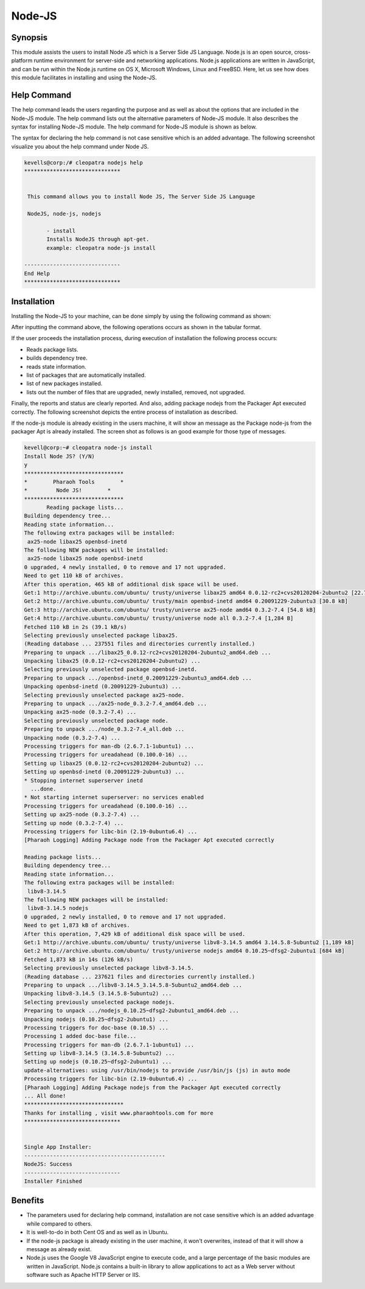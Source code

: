 =========
Node-JS
=========

Synopsis
-------------

This module assists the users to install Node JS which is a Server Side JS Language. Node.js is an open source, cross-platform runtime environment for server-side and networking applications. Node.js applications are written in JavaScript, and can be run within the Node.js runtime on OS X, Microsoft Windows, Linux and FreeBSD. Here, let us see how does this module facilitates in installing and using the Node-JS.

Help Command
---------------------

The help command leads the users regarding the purpose and as well as about the options that are included in the Node-JS module. The help command lists out the alternative parameters of Node-JS module. It also describes the syntax for installing Node-JS module. The help command for Node-JS module is shown as below.

.. code-block:: bash
		cleopatra NodeJS help

The syntax for declaring the help command is not case sensitive which is an added advantage. The following screenshot visualize you about the help command under Node JS.

.. code-block:: bash
		


 kevells@corp:/# cleopatra nodejs help
 ******************************


  This command allows you to install Node JS, The Server Side JS Language

  NodeJS, node-js, nodejs

        - install
        Installs NodeJS through apt-get.
        example: cleopatra node-js install

 ------------------------------
 End Help
 ******************************


Installation
----------------

Installing the Node-JS to your machine, can be done simply by using the following command as shown:

.. code-block:: bash
		cleopatra node-js install

After inputting the command above, the following operations occurs as shown in the tabular format.

.. cssclass:: table-bordered

	+-----------------------------+----------------------------------+----------------+---------------------------------------------+
	|	Parameters  	      | Alternative Parameter            |	Option	  | 		Comments		        |
	+=============================+==================================+================+=============================================+
	|Install Node JS? (Y/N)       |In Spite of Node JS, NodeJS,      |Y(Yes)	  |If the user wish to proceed the installation |
	|		 	      |node-js, nodejs can also be used. |		  |process they can input as Y.			|
	+-----------------------------+------------------------+--------------------------+---------------------------------------------+
	|Install Node JS? (Y/N)       |In Spite of Node JS, NodeJS,      |N(No)		  |If the user wish to proceed the installation |
	|		 	      |node-js, nodejs can also be used. |		  |process they can input as N.|		|
	+-----------------------------+------------------------+--------------------------+---------------------------------------------+


If the user proceeds the installation process, during execution of installation the following process occurs:

* Reads package lists.
* builds dependency tree.
* reads state information.
* list of packages that are automatically installed.
* list of new packages installed.
* lists out the number of files that are upgraded, newly installed, removed, not upgraded.

Finally, the reports and status are clearly reported. And also, adding package nodejs from the Packager Apt executed correctly. The following screenshot depicts the entire process of installation as described.

If the node-js module is already existing in the users machine, it will show an message as the Package node-js from the packager Apt is already installed. The screen shot as follows is an good example for those type of messages.

.. code-block:: bash

 kevell@corp:~# cleopatra node-js install
 Install Node JS? (Y/N) 
 y
 *******************************
 *        Pharaoh Tools        *
 *         Node JS!        *
 *******************************
	Reading package lists...
 Building dependency tree...
 Reading state information...
 The following extra packages will be installed:
  ax25-node libax25 openbsd-inetd
 The following NEW packages will be installed:
  ax25-node libax25 node openbsd-inetd
 0 upgraded, 4 newly installed, 0 to remove and 17 not upgraded.
 Need to get 110 kB of archives.
 After this operation, 465 kB of additional disk space will be used.
 Get:1 http://archive.ubuntu.com/ubuntu/ trusty/universe libax25 amd64 0.0.12-rc2+cvs20120204-2ubuntu2 [22.7 kB]
 Get:2 http://archive.ubuntu.com/ubuntu/ trusty/main openbsd-inetd amd64 0.20091229-2ubuntu3 [30.8 kB]
 Get:3 http://archive.ubuntu.com/ubuntu/ trusty/universe ax25-node amd64 0.3.2-7.4 [54.8 kB]
 Get:4 http://archive.ubuntu.com/ubuntu/ trusty/universe node all 0.3.2-7.4 [1,284 B]
 Fetched 110 kB in 2s (39.1 kB/s)
 Selecting previously unselected package libax25.
 (Reading database ... 237551 files and directories currently installed.)
 Preparing to unpack .../libax25_0.0.12-rc2+cvs20120204-2ubuntu2_amd64.deb ...
 Unpacking libax25 (0.0.12-rc2+cvs20120204-2ubuntu2) ...
 Selecting previously unselected package openbsd-inetd.
 Preparing to unpack .../openbsd-inetd_0.20091229-2ubuntu3_amd64.deb ...
 Unpacking openbsd-inetd (0.20091229-2ubuntu3) ...
 Selecting previously unselected package ax25-node.
 Preparing to unpack .../ax25-node_0.3.2-7.4_amd64.deb ...
 Unpacking ax25-node (0.3.2-7.4) ...
 Selecting previously unselected package node.
 Preparing to unpack .../node_0.3.2-7.4_all.deb ...
 Unpacking node (0.3.2-7.4) ...
 Processing triggers for man-db (2.6.7.1-1ubuntu1) ...
 Processing triggers for ureadahead (0.100.0-16) ...
 Setting up libax25 (0.0.12-rc2+cvs20120204-2ubuntu2) ...
 Setting up openbsd-inetd (0.20091229-2ubuntu3) ...
 * Stopping internet superserver inetd
   ...done.
 * Not starting internet superserver: no services enabled
 Processing triggers for ureadahead (0.100.0-16) ...
 Setting up ax25-node (0.3.2-7.4) ...
 Setting up node (0.3.2-7.4) ...
 Processing triggers for libc-bin (2.19-0ubuntu6.4) ...
 [Pharaoh Logging] Adding Package node from the Packager Apt executed correctly
            
 Reading package lists...
 Building dependency tree...
 Reading state information...
 The following extra packages will be installed:
  libv8-3.14.5
 The following NEW packages will be installed:
  libv8-3.14.5 nodejs
 0 upgraded, 2 newly installed, 0 to remove and 17 not upgraded.
 Need to get 1,873 kB of archives.
 After this operation, 7,429 kB of additional disk space will be used.
 Get:1 http://archive.ubuntu.com/ubuntu/ trusty/universe libv8-3.14.5 amd64 3.14.5.8-5ubuntu2 [1,189 kB]
 Get:2 http://archive.ubuntu.com/ubuntu/ trusty/universe nodejs amd64 0.10.25~dfsg2-2ubuntu1 [684 kB]
 Fetched 1,873 kB in 14s (126 kB/s)
 Selecting previously unselected package libv8-3.14.5.
 (Reading database ... 237621 files and directories currently installed.)
 Preparing to unpack .../libv8-3.14.5_3.14.5.8-5ubuntu2_amd64.deb ...
 Unpacking libv8-3.14.5 (3.14.5.8-5ubuntu2) ...
 Selecting previously unselected package nodejs.
 Preparing to unpack .../nodejs_0.10.25~dfsg2-2ubuntu1_amd64.deb ...
 Unpacking nodejs (0.10.25~dfsg2-2ubuntu1) ...
 Processing triggers for doc-base (0.10.5) ...
 Processing 1 added doc-base file...
 Processing triggers for man-db (2.6.7.1-1ubuntu1) ...
 Setting up libv8-3.14.5 (3.14.5.8-5ubuntu2) ...
 Setting up nodejs (0.10.25~dfsg2-2ubuntu1) ...
 update-alternatives: using /usr/bin/nodejs to provide /usr/bin/js (js) in auto mode
 Processing triggers for libc-bin (2.19-0ubuntu6.4) ...
 [Pharaoh Logging] Adding Package nodejs from the Packager Apt executed correctly
 ... All done!
 *******************************
 Thanks for installing , visit www.pharaohtools.com for more
 ******************************


 Single App Installer:
 --------------------------------------------
 NodeJS: Success
 ------------------------------
 Installer Finished



Benefits
------------

* The parameters used for declaring help command, installation are not case sensitive which is an added advantage while compared to others.
* It is well-to-do in both Cent OS and as well as in Ubuntu.
* If the node-js package is already existing in the user machine, it won't overwrites, instead of that it will show a message as already exist.
* Node.js uses the Google V8 JavaScript engine to execute code, and a large percentage of the basic modules are written in JavaScript. Node.js contains a built-in library to allow applications to act as a Web server without software such as Apache HTTP Server or IIS.
